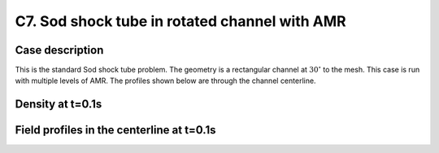C7. Sod shock tube in rotated channel with AMR
~~~~~~~~~~~~~~~~~~~~~~~~~~~~~~~~~~~~~~~~~~~~~~

Case description
################

This is the standard Sod shock tube problem. The geometry is a
rectangular channel at :math:`30^\circ` to the mesh. This case is run
with multiple levels of AMR. The profiles shown below are through the
channel centerline.

Density at t=0.1s
#################

.. image:: /ebverification/C7/stube.png
   :height: 300pt

Field profiles in the centerline at t=0.1s
##########################################

.. image:: /ebverification/C7/rho.png
   :height: 3

.. image:: /ebverification/C7/p.png
   :height: 3

.. image:: /ebverification/C7/u.png
   :height: 3

.. image:: /ebverification/C7/temp.png
   :height: 300pt
